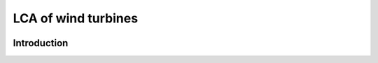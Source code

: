 LCA of wind turbines
""""""""""""""""""""


.. image:: https://travis-ci.org/romainsacchi/windisch.svg?branch=master
    :target: https://travis-ci.org/romainsacchi/windisch
    :alt: Travis status

.. image:: https://coveralls.io/repos/github/romainsacchi/windisch/badge.svg?branch=master
    :target: https://coveralls.io/github/romainsacchi/windisch?branch=master
    :alt: Coveralls status

.. image:: https://readthedocs.org/projects/windisch/badge/?version=latest
    :target: https://windisch.readthedocs.io/en/latest/
    :alt: Readthedocs status

.. image:: https://badge.fury.io/py/windisch.svg
    :target: https://badge.fury.io/py/windisch
    :alt: Pypi package version

Introduction
============

